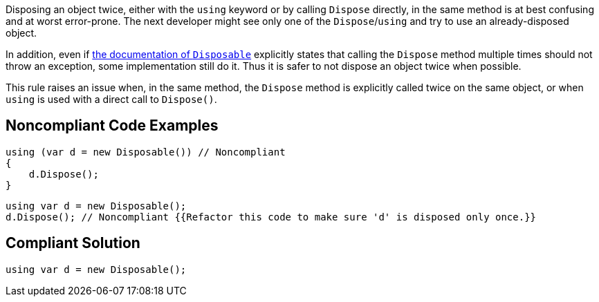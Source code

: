 Disposing an object twice, either with the ``++using++`` keyword or by calling ``++Dispose++`` directly, in the same method is at best confusing and at worst error-prone. The next developer might see only one of the ``++Dispose++``/``++using++`` and try to use an already-disposed object.


In addition, even if https://docs.microsoft.com/en-us/dotnet/api/system.idisposable.dispose?view=netcore-3.1[the documentation of ``++Disposable++``] explicitly states that calling the ``++Dispose++`` method multiple times should not throw an exception, some implementation still do it. Thus it is safer to not dispose an object twice when possible.


This rule raises an issue when, in the same method, the ``++Dispose++`` method is explicitly called twice on the same object, or when ``++using++`` is used with a direct call to ``++Dispose()++``.

== Noncompliant Code Examples

----
using (var d = new Disposable()) // Noncompliant
{
    d.Dispose();
}
----

----
using var d = new Disposable();
d.Dispose(); // Noncompliant {{Refactor this code to make sure 'd' is disposed only once.}}
----

== Compliant Solution

----
using var d = new Disposable();
----
